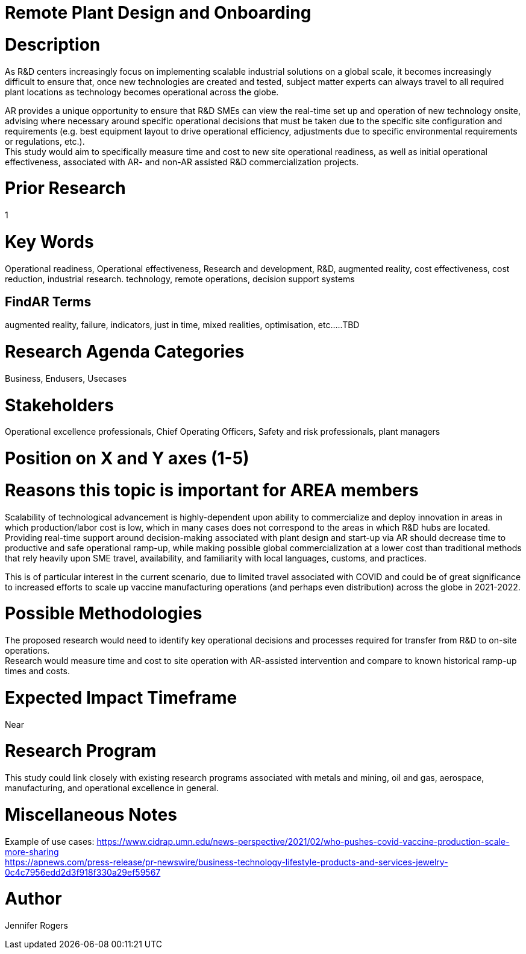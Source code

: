 
[[ra-Iindustrialequipment-newplantdesign]]

# Remote Plant Design and Onboarding

# Description
As R&D centers increasingly focus on implementing scalable industrial solutions on a global scale, it becomes increasingly difficult to ensure that, once new technologies are created and tested, subject matter experts can always travel to all required plant locations as technology becomes operational across the globe.   +

AR provides a unique opportunity to ensure that R&D SMEs can view the real-time set up and operation of new technology onsite, advising where necessary around specific operational decisions that must be taken due to the specific site configuration and requirements (e.g. best equipment layout to drive operational efficiency, adjustments due to specific environmental requirements or regulations, etc.). +
This study would aim to specifically measure time and cost to new site operational readiness, as well as initial operational effectiveness, associated with AR- and non-AR assisted R&D commercialization projects. +

# Prior Research
1

# Key Words
Operational readiness, Operational effectiveness, Research and development, R&D, augmented reality, cost effectiveness, cost reduction, industrial research. technology, remote operations, decision support systems

## FindAR Terms
augmented reality, failure, indicators, just in time, mixed realities, optimisation, etc.....TBD

# Research Agenda Categories
Business, Endusers, Usecases

# Stakeholders
Operational excellence professionals, Chief Operating Officers, Safety and risk professionals, plant managers

# Position on X and Y axes (1-5)

# Reasons this topic is important for AREA members
Scalability of technological advancement is highly-dependent upon ability to commercialize and deploy innovation in areas in which production/labor cost is low, which in many cases does not correspond to the areas in which R&D hubs are located. Providing real-time support around decision-making associated with plant design and start-up via AR should decrease time to productive and safe operational ramp-up, while making possible global commercialization at a lower cost than traditional methods that rely heavily upon SME travel, availability, and familiarity with local languages, customs, and practices. +

This is of particular interest in the current scenario, due to limited travel associated with COVID and could be of great significance to increased efforts to scale up vaccine manufacturing operations (and perhaps even distribution) across the globe in 2021-2022. +




# Possible Methodologies
The proposed research would need to identify key operational decisions and processes required for transfer from R&D to on-site operations. +
Research would measure time and cost to site operation with AR-assisted intervention and compare to known historical ramp-up times and costs.  +



# Expected Impact Timeframe
Near

# Research Program
This study could link closely with existing research programs associated with metals and mining, oil and gas, aerospace, manufacturing, and operational excellence in general.

# Miscellaneous Notes
Example of use cases:
https://www.cidrap.umn.edu/news-perspective/2021/02/who-pushes-covid-vaccine-production-scale-more-sharing +
https://apnews.com/press-release/pr-newswire/business-technology-lifestyle-products-and-services-jewelry-0c4c7956edd2d3f918f330a29ef59567 +

# Author
Jennifer Rogers
